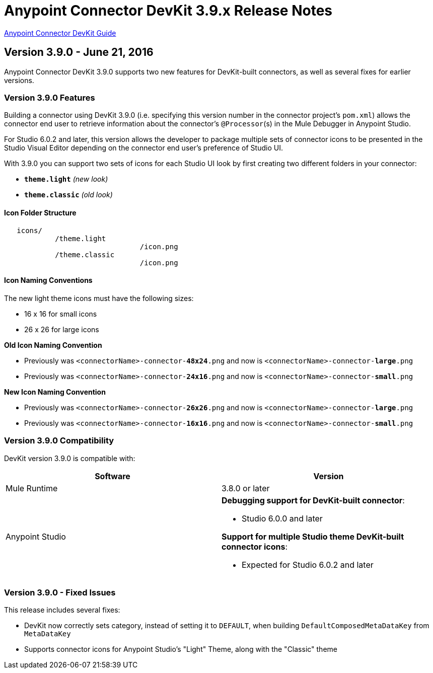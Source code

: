 = Anypoint Connector DevKit 3.9.x Release Notes
:keywords: devkit, release notes, jdk8, connector

link:/anypoint-connector-devkit/v/3.8[Anypoint Connector DevKit Guide]

== Version 3.9.0 - June 21, 2016

Anypoint Connector DevKit 3.9.0 supports two new features for DevKit-built connectors, as well as several fixes for earlier versions.

=== Version 3.9.0 Features

Building a connector using DevKit 3.9.0 (i.e. specifying this version number in the connector project's `pom.xml`) allows the connector end user to retrieve information about the connector's `@Processor`(s) in the Mule Debugger in Anypoint Studio.

For Studio 6.0.2 and later, this version allows the developer to package multiple sets of connector icons to be presented in the Studio Visual Editor depending on the connector end user's preference of Studio UI.

With 3.9.0 you can support two sets of icons for each Studio UI look by first creating two different folders in your connector:

* ​*`theme.light`*​ _(new look)_
* ​*`theme.classic`* _(old look)_


==== Icon Folder Structure

----
   icons/
            /theme.light
                                /icon.png
            /theme.classic
                                /icon.png
----

==== Icon Naming Conventions

[INFO]
====
The new light theme icons must have the following sizes:

- 16 x 16 for small icons
- 26 x 26 for large icons
====

*Old Icon Naming Convention*

- Previously was `<connectorName>-connector-​*48x24*​.png` and now is `<connectorName>-connector-​*large*​.png`
- Previously was `<connectorName>-connector-​*24x16*​.png` and now is `<connectorName>-connector-​*small*​.png`

*New Icon Naming Convention*

- Previously was `<connectorName>-connector-​*26x26*​.png` and now is `<connectorName>-connector-​*large*​.png`
- Previously was `<connectorName>-connector-​*16x16*​.png` and now is `<connectorName>-connector-​*small*​.png`



=== Version 3.9.0 Compatibility

DevKit version 3.9.0 is compatible with:

[width="100%",cols="50a,50a",options="header"]
|===
|Software|Version
|Mule Runtime|3.8.0 or later
|Anypoint Studio |*Debugging support for DevKit-built connector*:

* Studio 6.0.0 and later

*Support for multiple Studio theme DevKit-built connector icons*:

* Expected for Studio 6.0.2 and later
|===

=== Version 3.9.0 - Fixed Issues

This release includes several fixes:

* DevKit now correctly sets category, instead of setting it to `DEFAULT`, when building `DefaultComposedMetaDataKey` from `MetaDataKey`
* Supports connector icons for Anypoint Studio's "Light" Theme, along with the "Classic" theme
